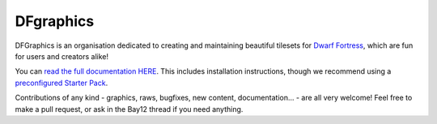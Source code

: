 DFgraphics
==========

.. image:: https://img.shields.io/badge/Bay12-Forums-blue.svg
   :target: http://www.bay12forums.com/smf/index.php?topic=155882
.. image:: https://img.shields.io/badge/license-CC_BY_SA-brightgreen.svg
   :target: https://creativecommons.org/licenses/by-sa/4.0
.. image:: https://travis-ci.org/DFgraphics/DFgraphics.svg?branch=master
   :target: https://travis-ci.org/DFgraphics/DFgraphics
.. image:: https://readthedocs.org/projects/dfgraphics/badge
   :target: https://dfgraphics.readthedocs.org

.. END_BADGES_TAG

DFGraphics is an organisation dedicated to creating and maintaining
beautiful tilesets for `Dwarf Fortress <http://bay12games.com/dwarves>`_,
which are fun for users and creators alike!

You can `read the full documentation HERE <https://dfgraphics.readthedocs.org>`_.
This includes installation instructions, though we recommend using a
`preconfigured Starter Pack <https://dwarffortresswiki.org/Lazy_Newb_Pack>`_.

Contributions of any kind - graphics, raws, bugfixes, new content,
documentation... - are all very welcome!  Feel free to make a
pull request, or ask in the Bay12 thread if you need anything.
